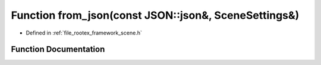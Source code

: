 .. _exhale_function_scene_8h_1ad7f2318ea8065dd6d894a6fd1efdb239:

Function from_json(const JSON::json&, SceneSettings&)
=====================================================

- Defined in :ref:`file_rootex_framework_scene.h`


Function Documentation
----------------------


.. doxygenfunction:: from_json(const JSON::json&, SceneSettings&)
